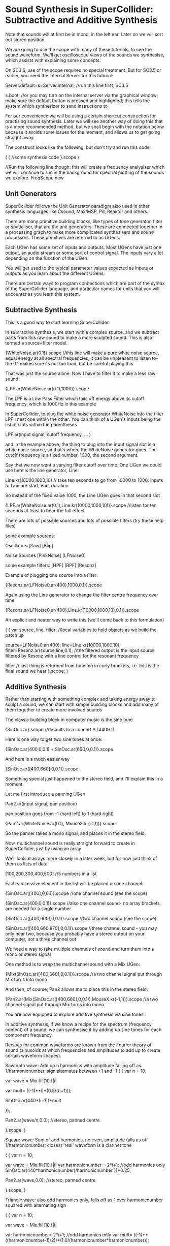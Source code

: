 * Sound Synthesis in SuperCollider: Subtractive and Additive Synthesis

Note that sounds will at first be in mono, in the left ear. Later on we will sort out stereo position.

We are going to use the scope with many of these tutorials, to see the sound waveform. We'll get oscilloscope views of the sounds we synthesise, which assists with explaining some concepts.

On SC3.6, use of the scope requires no special treatment. But for SC3.5 or earlier, you need the internal Server for this tutorial:

Server.default=s=Server.internal;   //run this line first, SC3.5

s.boot; //or you may turn on the internal server via the graphical window; make sure the default button is pressed and highlighted; this tells the system which synthesizer to send instructions to





For our convenience we will be using a certain shortcut construction for practising sound synthesis. Later we will see another way of doing this that is a more recommended method, but we shall begin with the notation below because it avoids some issues for the moment, and allows us to get going straight away.

The construct looks like the following, but don't try and run this code:

(
{
//some synthesis code
}.scope
)

//Run the following line though: this will create a frequency analysizer which we will continue to run in the background for spectral plotting of the sounds we explore.
FreqScope.new




** Unit Generators

SuperCollider follows the Unit Generator paradigm also used in other synthesis languages like Csound, Max/MSP, Pd, Reaktor and others.

There are many primitive building blocks, like types of tone generator, filter or spatialiser, that are the unit generators. These are connected together in a processing graph to make more complicated synthesisers and sound processors. These primitives are referred to as UGens.








Each UGen has some set of inputs and outputs. Most UGens have just one output, an audio stream or some sort of control signal. The inputs vary a lot depending on the function of the UGen.

You will get used to the typical parameter values expected as inputs or outputs as you learn about the different UGens.

There are certain ways to program connections which are part of the syntax of the SuperCollider language, and particular names for units that you will encounter as you learn this system.



** Subtractive Synthesis

This is a good way to start learning SuperCollider.

In subtractive synthesis, we start with a complex source, and we subtract parts from this raw sound to make a more sculpted sound. This is also termed a source+filter model.

{WhiteNoise.ar(0.1)}.scope //this line will make a pure white noise source, equal energy at all spectral frequencies; it can be unpleasant to listen to- the 0.1 makes sure its not too loud, but be careful playing this

That was just the source alone. Now I have to filter it to make a less raw sound.

{LPF.ar(WhiteNoise.ar(0.1),1000)}.scope

The LPF is a Low Pass Filter which tails off energy above its cutoff frequency, which is 1000Hz in this example


In SuperCollider, to plug the white noise generator WhiteNoise into the filter LPF I nest one within the other. You can think of a UGen's inputs being the list of slots within the parentheses

LPF.ar(input signal, cutoff frequency, ... )

and in the example above, the thing to plug into the input signal slot is a white noise source, so that's where the WhiteNoise generator goes. The cutoff frequency is a fixed number, 1000, the second argument.

Say that we now want a varying filter cutoff over time. One UGen we could use here is the line generator, Line:

Line.kr(10000,1000,10) // take ten seconds to go from 10000 to 1000: inputs to Line are start, end, duration

So instead of the fixed value 1000, the Line UGen goes in that second slot

{LPF.ar(WhiteNoise.ar(0.1),Line.kr(10000,1000,10))}.scope //listen for ten seconds at least to hear the full effect


There are lots of possible sources and lots of possible filters (try these help files)

some example sources:

Oscillators
[Saw]
[Blip]

Noise Sources
[PinkNoise]
[LFNoise0]

some example filters:
[HPF]
[BPF]
[Resonz]





Example of plugging one source into a filter:

{Resonz.ar(LFNoise0.ar(400),1000,0.1)}.scope

Again using the Line generator to change the filter centre frequency over time

{Resonz.ar(LFNoise0.ar(400),Line.kr(10000,1000,10),0.1)}.scope

An explicit and neater way to write this (we'll come back to this formulation)

(
{
var source, line, filter; 	//local variables to hold objects as we build the patch up

source=LFNoise0.ar(400);
line=Line.kr(10000,1000,10);
filter=Resonz.ar(source,line,0.1); //the filtered output is the input source filtered by Resonz with a line control for the resonant frequency

filter // last thing is returned from function in curly brackets, i.e. this is the final sound we hear
}.scope;
)









** Additive Synthesis

Rather than starting with something complex and taking energy away to sculpt a sound, we can start with simple building blocks and add many of them together to create more involved sounds

The classic building block in computer music is the sine tone

{SinOsc.ar}.scope //defaults to a concert A (440Hz)



Here is one way to get two sine tones at once:

{SinOsc.ar(400,0,0.1) + SinOsc.ar(660,0,0.1)}.scope

And here is a much easier way

{SinOsc.ar([400,660],0,0.1)}.scope

Something special just happened to the stereo field, and I'll explain this in a moment.







Let me first introduce a panning UGen

Pan2.ar(input signal, pan position)

pan position goes from -1 (hard left) to 1 (hard right)

{Pan2.ar(WhiteNoise.ar(0.1), MouseX.kr(-1,1))}.scope

So the panner takes a mono signal, and places it in the stereo field.






Now, multichannel sound is really straight forward to create in SuperCollider, just by using an array

We'll look at arrays more closely in a later week, but for now just think of them as lists of data

[100,200,300,400,500] //5 numbers in a list

Each successive element in the list will be placed on one channel:

{SinOsc.ar([400],0,0.1)}.scope //one channel sound (see the scope)

{SinOsc.ar(400,0,0.1)}.scope //also one channel sound- no array brackets are needed for a single number

{SinOsc.ar([400,660],0,0.1)}.scope //two channel sound (see the scope)

{SinOsc.ar([400,660,870],0,0.1)}.scope //three channel sound - you may only hear two, because you probably have a stereo output on your computer, not a three channel out






We need a way to take multiple channels of sound and turn them into a mono or stereo signal

One method is to wrap the multichannel sound with a Mix UGen:

{Mix(SinOsc.ar([400,660],0,0.1))}.scope //a two channel signal put through Mix turns into mono

And then, of course, Pan2 allows me to place this in the stereo field:

{Pan2.ar(Mix(SinOsc.ar([400,660],0,0.1)),MouseX.kr(-1,1))}.scope //a two channel signal put through Mix turns into mono






You are now equipped to explore additive synthesis via sine tones.

In additive synthesis, if we know a recipe for the spectrum (frequency content) of a sound, we can synthesise it by adding up sine tones for each component frequency.

Recipes for common waveforms are known from the Fourier theory of sound (sinusoids at which frequencies and amplitudes to add up to create certain waveform shapes).

Sawtooth wave: Add up n harmonics with amplitude falling off as 1/harmonicnumber, sign alternates between +1 and -1
(
{
	var n = 10;

	var wave = Mix.fill(10,{|i|

    	var mult= ((-1)**i)*(0.5/((i+1)));

    	SinOsc.ar(440*(i+1))*mult

    });

	Pan2.ar(wave/n,0.0); //stereo, panned centre

}.scope;
)


Square wave: Sum of odd harmonics, no even, amplitude falls as off 1/harmonicnumber; closest 'real' waveform is a clarinet tone

(
{
	var n = 10;

	var wave = Mix.fill(10,{|i|
			var harmonicnumber = 2*i+1; //odd harmonics only
			SinOsc.ar(440*harmonicnumber)/harmonicnumber
		})*0.25;

	Pan2.ar(wave,0.0); //stereo, panned centre

}.scope;
)

Triangle wave: also odd harmonics only, falls off as 1 over harmonicnumber squared with alternating sign

(
{
	var n = 10;

	var wave = Mix.fill(10,{|i|

		var harmonicnumber= 2*i+1; //odd harmonics only
    	var mult= ((-1)**((harmonicnumber-1)/2))*(1.0/(harmonicnumber*harmonicnumber));

    SinOsc.ar(440*index)*mult })/n;

	Pan2.ar(wave,0.0); //stereo, panned centre

}.scope;
)



Bell sound example:

500*[0.5,1,1.19,1.56,2,2.51,2.66,3.01,4.1] //This is a spectral recipe for a minor third bell, at a base frequency of 500- run this line of code to see how the frequencies are calculated from the multipliers

{Mix(SinOsc.ar(500*[0.5,1,1.19,1.56,2,2.51,2.66,3.01,4.1],0,0.1))}.scope //bell spectra, all partials the same volume

I can also give each partial its own amplitude in the mix, rather than defaulting them all to 0.1

{Mix(SinOsc.ar(500*[0.5,1,1.19,1.56,2,2.51,2.66,3.01,4.1],0,0.1*[0.25,1,0.8,0.5,0.9,0.4,0.3,0.6,0.1]))}.scope //bell spectra, different volumes for partials





Here is a generalisable patch that uses the variable n to hold the number of sine tones desired for each run of the code:

(
var n = 10;

{Mix(SinOsc.ar(250*(1..n),0,1/n))}.scope;

)

If you're unsure what something is in code, investigate it in isolation:

(1..10) //run this line and see what comes up in the post window

There are lots of ways of dealing with arrays of data in SuperCollider, that we'll investigate as we go.
